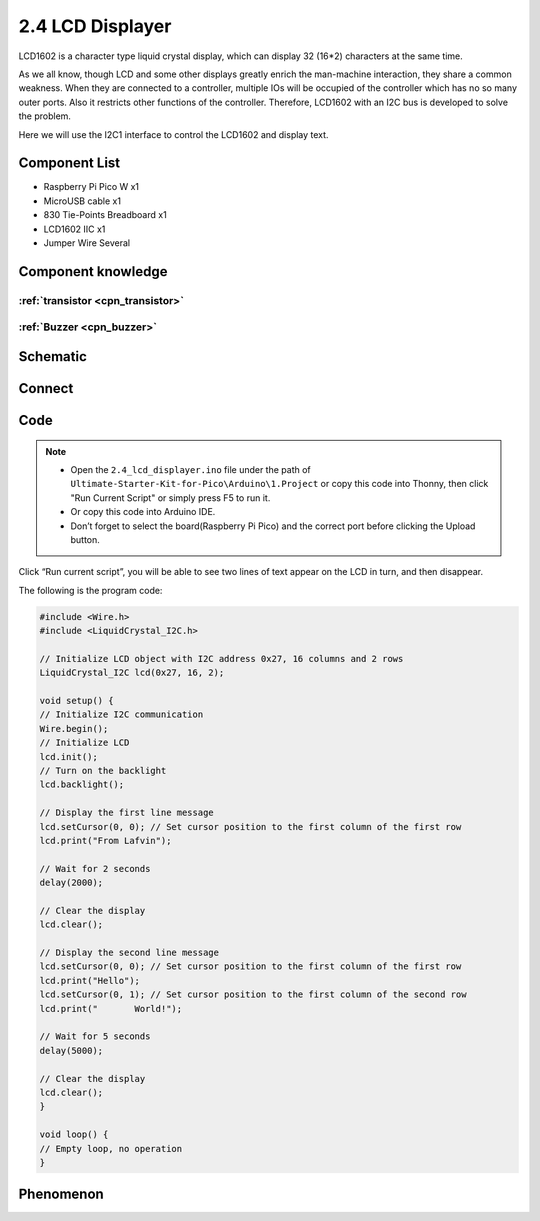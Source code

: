 2.4 LCD Displayer
=========================
LCD1602 is a character type liquid crystal display, which can display 32 (16*2) 
characters at the same time.

As we all know, though LCD and some other displays greatly enrich the man-machine 
interaction, they share a common weakness. When they are connected to a controller, 
multiple IOs will be occupied of the controller which has no so many outer ports. 
Also it restricts other functions of the controller. Therefore, LCD1602 with an 
I2C bus is developed to solve the problem.

Here we will use the I2C1 interface to control the LCD1602 and display text.

Component List
^^^^^^^^^^^^^^^
- Raspberry Pi Pico W x1
- MicroUSB cable x1
- 830 Tie-Points Breadboard x1
- LCD1602 IIC x1
- Jumper Wire Several

Component knowledge
^^^^^^^^^^^^^^^^^^^^

:ref:`transistor <cpn_transistor>`
"""""""""""""""""""""""""""""""""""

:ref:`Buzzer <cpn_buzzer>`
"""""""""""""""""""""""""""

Schematic
^^^^^^^^^^
.. image:: img/2.sch/2.4.png


Connect
^^^^^^^^^
.. image:: img/3.connect/2.4.png

Code
^^^^^^^
.. note::

    * Open the ``2.4_lcd_displayer.ino`` file under the path of ``Ultimate-Starter-Kit-for-Pico\Arduino\1.Project`` or copy this code into Thonny, then click "Run Current Script" or simply press F5 to run it.

    * Or copy this code into Arduino IDE.

    * Don’t forget to select the board(Raspberry Pi Pico) and the correct port before clicking the Upload button. 

.. image:: img/4.software/2.4.png

Click “Run current script”, you will be able to see two lines of text appear on the LCD in turn, and then disappear.

The following is the program code:

.. code-block:: c++

    #include <Wire.h>
    #include <LiquidCrystal_I2C.h>

    // Initialize LCD object with I2C address 0x27, 16 columns and 2 rows
    LiquidCrystal_I2C lcd(0x27, 16, 2);

    void setup() {
    // Initialize I2C communication
    Wire.begin();
    // Initialize LCD
    lcd.init();
    // Turn on the backlight
    lcd.backlight();
    
    // Display the first line message
    lcd.setCursor(0, 0); // Set cursor position to the first column of the first row
    lcd.print("From Lafvin");
    
    // Wait for 2 seconds
    delay(2000);
    
    // Clear the display
    lcd.clear();
    
    // Display the second line message
    lcd.setCursor(0, 0); // Set cursor position to the first column of the first row
    lcd.print("Hello");
    lcd.setCursor(0, 1); // Set cursor position to the first column of the second row
    lcd.print("       World!");
    
    // Wait for 5 seconds
    delay(5000);
    
    // Clear the display
    lcd.clear();
    }

    void loop() {
    // Empty loop, no operation
    }

Phenomenon
^^^^^^^^^^^
.. video:: img/5.phenomenon/2.4.mp4
    :width: 100%